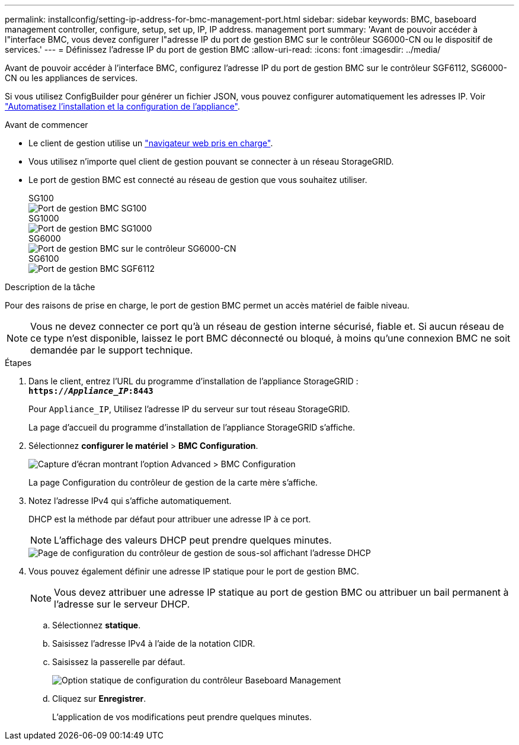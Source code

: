 ---
permalink: installconfig/setting-ip-address-for-bmc-management-port.html 
sidebar: sidebar 
keywords: BMC, baseboard management controller, configure, setup, set up, IP, IP address. management port 
summary: 'Avant de pouvoir accéder à l"interface BMC, vous devez configurer l"adresse IP du port de gestion BMC sur le contrôleur SG6000-CN ou le dispositif de services.' 
---
= Définissez l'adresse IP du port de gestion BMC
:allow-uri-read: 
:icons: font
:imagesdir: ../media/


[role="lead"]
Avant de pouvoir accéder à l'interface BMC, configurez l'adresse IP du port de gestion BMC sur le contrôleur SGF6112, SG6000-CN ou les appliances de services.

Si vous utilisez ConfigBuilder pour générer un fichier JSON, vous pouvez configurer automatiquement les adresses IP. Voir link:automating-appliance-installation-and-configuration.html["Automatisez l'installation et la configuration de l'appliance"].

.Avant de commencer
* Le client de gestion utilise un https://docs.netapp.com/us-en/storagegrid-118/admin/web-browser-requirements.html["navigateur web pris en charge"^].
* Vous utilisez n'importe quel client de gestion pouvant se connecter à un réseau StorageGRID.
* Le port de gestion BMC est connecté au réseau de gestion que vous souhaitez utiliser.
+
[role="tabbed-block"]
====
.SG100
--
image::../media/sg100_bmc_management_port.png[Port de gestion BMC SG100]

--
.SG1000
--
image::../media/sg1000_bmc_management_port.png[Port de gestion BMC SG1000]

--
.SG6000
--
image::../media/sg6000_cn_bmc_management_port.gif[Port de gestion BMC sur le contrôleur SG6000-CN]

--
.SG6100
--
image::../media/sgf6112_cn_bmc_management_port.png[Port de gestion BMC SGF6112]

--
====


.Description de la tâche
Pour des raisons de prise en charge, le port de gestion BMC permet un accès matériel de faible niveau.


NOTE: Vous ne devez connecter ce port qu'à un réseau de gestion interne sécurisé, fiable et. Si aucun réseau de ce type n'est disponible, laissez le port BMC déconnecté ou bloqué, à moins qu'une connexion BMC ne soit demandée par le support technique.

.Étapes
. Dans le client, entrez l'URL du programme d'installation de l'appliance StorageGRID : +
`*https://_Appliance_IP_:8443*`
+
Pour `Appliance_IP`, Utilisez l'adresse IP du serveur sur tout réseau StorageGRID.

+
La page d'accueil du programme d'installation de l'appliance StorageGRID s'affiche.

. Sélectionnez *configurer le matériel* > *BMC Configuration*.
+
image::../media/bmc_configuration_page.gif[Capture d'écran montrant l'option Advanced > BMC Configuration]

+
La page Configuration du contrôleur de gestion de la carte mère s'affiche.

. Notez l'adresse IPv4 qui s'affiche automatiquement.
+
DHCP est la méthode par défaut pour attribuer une adresse IP à ce port.

+

NOTE: L'affichage des valeurs DHCP peut prendre quelques minutes.

+
image::../media/bmc_configuration_dhcp_address.gif[Page de configuration du contrôleur de gestion de sous-sol affichant l'adresse DHCP]

. Vous pouvez également définir une adresse IP statique pour le port de gestion BMC.
+

NOTE: Vous devez attribuer une adresse IP statique au port de gestion BMC ou attribuer un bail permanent à l'adresse sur le serveur DHCP.

+
.. Sélectionnez *statique*.
.. Saisissez l'adresse IPv4 à l'aide de la notation CIDR.
.. Saisissez la passerelle par défaut.
+
image::../media/bmc_configuration_static_ip.gif[Option statique de configuration du contrôleur Baseboard Management]

.. Cliquez sur *Enregistrer*.
+
L'application de vos modifications peut prendre quelques minutes.




